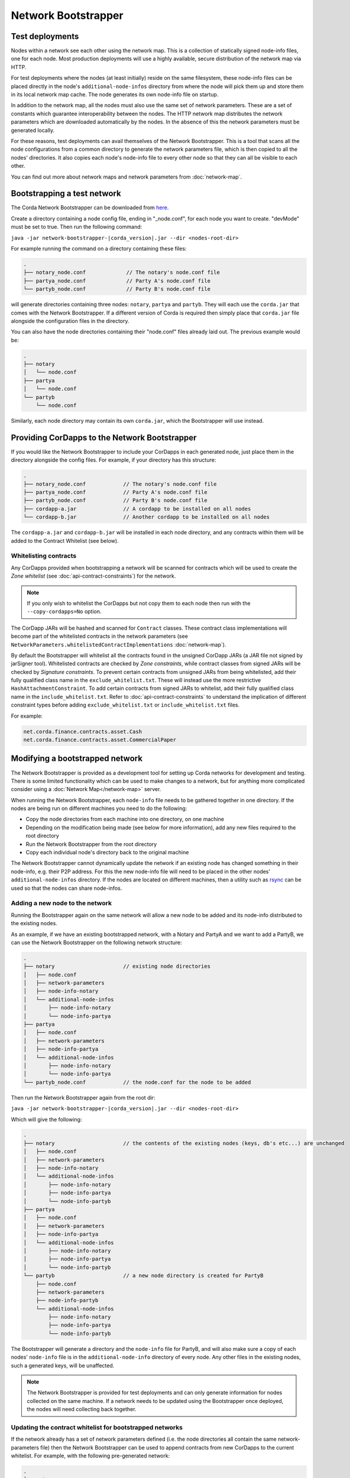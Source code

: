 Network Bootstrapper
====================

Test deployments
~~~~~~~~~~~~~~~~

Nodes within a network see each other using the network map. This is a collection of statically signed node-info files,
one for each node. Most production deployments will use a highly available, secure distribution of the network map via HTTP.

For test deployments where the nodes (at least initially) reside on the same filesystem, these node-info files can be
placed directly in the node's ``additional-node-infos`` directory from where the node will pick them up and store them
in its local network map cache. The node generates its own node-info file on startup.

In addition to the network map, all the nodes must also use the same set of network parameters. These are a set of constants
which guarantee interoperability between the nodes. The HTTP network map distributes the network parameters which are downloaded
automatically by the nodes. In the absence of this the network parameters must be generated locally.

For these reasons, test deployments can avail themselves of the Network Bootstrapper. This is a tool that scans all the
node configurations from a common directory to generate the network parameters file, which is then copied to all the nodes'
directories. It also copies each node's node-info file to every other node so that they can all be visible to each other.

You can find out more about network maps and network parameters from :doc:`network-map`.

Bootstrapping a test network
~~~~~~~~~~~~~~~~~~~~~~~~~~~~

The Corda Network Bootstrapper can be downloaded from `here <https://www.corda.net/resources>`__.

Create a directory containing a node config file, ending in "_node.conf", for each node you want to create. "devMode" must be set to true. Then run the
following command:

``java -jar network-bootstrapper-|corda_version|.jar --dir <nodes-root-dir>``

For example running the command on a directory containing these files:

.. sourcecode:: none

    .
    ├── notary_node.conf             // The notary's node.conf file
    ├── partya_node.conf             // Party A's node.conf file
    └── partyb_node.conf             // Party B's node.conf file

will generate directories containing three nodes: ``notary``, ``partya`` and ``partyb``. They will each use the ``corda.jar``
that comes with the Network Bootstrapper. If a different version of Corda is required then simply place that ``corda.jar`` file
alongside the configuration files in the directory.

You can also have the node directories containing their "node.conf" files already laid out. The previous example would be:

.. sourcecode:: none

    .
    ├── notary
    │   └── node.conf
    ├── partya
    │   └── node.conf
    └── partyb
        └── node.conf

Similarly, each node directory may contain its own ``corda.jar``, which the Bootstrapper will use instead.

Providing CorDapps to the Network Bootstrapper
~~~~~~~~~~~~~~~~~~~~~~~~~~~~~~~~~~~~~~~~~~~~~~

If you would like the Network Bootstrapper to include your CorDapps in each generated node, just place them in the directory
alongside the config files. For example, if your directory has this structure:

.. sourcecode:: none

    .
    ├── notary_node.conf            // The notary's node.conf file
    ├── partya_node.conf            // Party A's node.conf file
    ├── partyb_node.conf            // Party B's node.conf file
    ├── cordapp-a.jar               // A cordapp to be installed on all nodes
    └── cordapp-b.jar               // Another cordapp to be installed on all nodes

The ``cordapp-a.jar`` and ``cordapp-b.jar`` will be installed in each node directory, and any contracts within them will be
added to the Contract Whitelist (see below).

.. _bootstrapper_whitelisting_contracts:

Whitelisting contracts
----------------------

Any CorDapps provided when bootstrapping a network will be scanned for contracts which will be used to create the
*Zone whitelist* (see :doc:`api-contract-constraints`) for the network.

.. note:: If you only wish to whitelist the CorDapps but not copy them to each node then run with the ``--copy-cordapps=No`` option.

The CorDapp JARs will be hashed and scanned for ``Contract`` classes. These contract class implementations will become part
of the whitelisted contracts in the network parameters (see ``NetworkParameters.whitelistedContractImplementations`` :doc:`network-map`).

By default the Bootstrapper will whitelist all the contracts found in the unsigned CorDapp JARs (a JAR file not signed by jarSigner tool).
Whitelisted contracts are checked by `Zone constraints`, while contract classes from signed JARs will be checked by `Signature constraints`.
To prevent certain contracts from unsigned JARs from being whitelisted, add their fully qualified class name in the ``exclude_whitelist.txt``.
These will instead use the more restrictive ``HashAttachmentConstraint``.
To add certain contracts from signed JARs to whitelist, add their fully qualified class name in the ``include_whitelist.txt``.
Refer to :doc:`api-contract-constraints` to understand the implication of different constraint types before adding ``exclude_whitelist.txt`` or ``include_whitelist.txt`` files.

For example:

.. sourcecode:: none

    net.corda.finance.contracts.asset.Cash
    net.corda.finance.contracts.asset.CommercialPaper

Modifying a bootstrapped network
~~~~~~~~~~~~~~~~~~~~~~~~~~~~~~~~

The Network Bootstrapper is provided as a development tool for setting up Corda networks for development and testing.
There is some limited functionality which can be used to make changes to a network, but for anything more complicated consider
using a :doc:`Network Map</network-map>` server.

When running the Network Bootstrapper, each ``node-info`` file needs to be gathered together in one directory. If
the nodes are being run on different machines you need to do the following:

* Copy the node directories from each machine into one directory, on one machine
* Depending on the modification being made (see below for more information), add any new files required to the root directory
* Run the Network Bootstrapper from the root directory
* Copy each individual node's directory back to the original machine

The Network Bootstrapper cannot dynamically update the network if an existing node has changed something in their node-info,
e.g. their P2P address. For this the new node-info file will need to be placed in the other nodes' ``additional-node-infos`` directory.
If the nodes are located on different machines, then a utility such as `rsync <https://en.wikipedia.org/wiki/Rsync>`_ can be used
so that the nodes can share node-infos.

Adding a new node to the network
--------------------------------

Running the Bootstrapper again on the same network will allow a new node to be added and its
node-info distributed to the existing nodes.

As an example, if we have an existing bootstrapped network, with a Notary and PartyA and we want to add a PartyB, we
can use the Network Bootstrapper on the following network structure:

.. sourcecode:: none

    .
    ├── notary                      // existing node directories
    │   ├── node.conf
    │   ├── network-parameters
    │   ├── node-info-notary
    │   └── additional-node-infos
    │       ├── node-info-notary
    │       └── node-info-partya
    ├── partya
    │   ├── node.conf
    │   ├── network-parameters
    │   ├── node-info-partya
    │   └── additional-node-infos
    │       ├── node-info-notary
    │       └── node-info-partya
    └── partyb_node.conf            // the node.conf for the node to be added

Then run the Network Bootstrapper again from the root dir:

``java -jar network-bootstrapper-|corda_version|.jar --dir <nodes-root-dir>``

Which will give the following:

.. sourcecode:: none

    .
    ├── notary                      // the contents of the existing nodes (keys, db's etc...) are unchanged
    │   ├── node.conf
    │   ├── network-parameters
    │   ├── node-info-notary
    │   └── additional-node-infos
    │       ├── node-info-notary
    │       ├── node-info-partya
    │       └── node-info-partyb
    ├── partya
    │   ├── node.conf
    │   ├── network-parameters
    │   ├── node-info-partya
    │   └── additional-node-infos
    │       ├── node-info-notary
    │       ├── node-info-partya
    │       └── node-info-partyb
    └── partyb                      // a new node directory is created for PartyB
        ├── node.conf
        ├── network-parameters
        ├── node-info-partyb
        └── additional-node-infos
            ├── node-info-notary
            ├── node-info-partya
            └── node-info-partyb

The Bootstrapper will generate a directory and the ``node-info`` file for PartyB, and will also make sure a copy of each
nodes' ``node-info`` file is in the ``additional-node-info`` directory of every node. Any other files in the existing nodes,
such a generated keys, will be unaffected.

.. note:: The Network Bootstrapper is provided for test deployments and can only generate information for nodes collected on
    the same machine. If a network needs to be updated using the Bootstrapper once deployed, the nodes will need
    collecting back together.

.. _bootstrapper_updating_whitelisted_contracts:

Updating the contract whitelist for bootstrapped networks
---------------------------------------------------------

If the network already has a set of network parameters defined (i.e. the node directories all contain the same network-parameters
file) then the Network Bootstrapper can be used to append contracts from new CorDapps to the current whitelist.
For example, with the following pre-generated network:

.. sourcecode:: none

    .
    ├── notary
    │   ├── node.conf
    │   ├── network-parameters
    │   └── cordapps
    │       └── cordapp-a.jar
    ├── partya
    │   ├── node.conf
    │   ├── network-parameters
    │   └── cordapps
    │       └── cordapp-a.jar
    ├── partyb
    │   ├── node.conf
    │   ├── network-parameters
    │   └── cordapps
    │       └── cordapp-a.jar
    └── cordapp-b.jar               // The new cordapp to add to the existing nodes

Then run the Network Bootstrapper again from the root dir:

``java -jar network-bootstrapper-|corda_version|.jar --dir <nodes-root-dir>``

To give the following:

.. sourcecode:: none

    .
    ├── notary
    │   ├── node.conf
    │   ├── network-parameters      // The contracts from cordapp-b are appended to the whitelist in network-parameters
    │   └── cordapps
    │       ├── cordapp-a.jar
    │       └── cordapp-b.jar       // The updated cordapp is placed in the nodes cordapp directory
    ├── partya
    │   ├── node.conf
    │   ├── network-parameters      // The contracts from cordapp-b are appended to the whitelist in network-parameters
    │   └── cordapps
    │       ├── cordapp-a.jar
    │       └── cordapp-b.jar       // The updated cordapp is placed in the nodes cordapp directory
    └── partyb
        ├── node.conf
        ├── network-parameters      // The contracts from cordapp-b are appended to the whitelist in network-parameters
        └── cordapps
            ├── cordapp-a.jar
            └── cordapp-b.jar       // The updated cordapp is placed in the nodes cordapp directory

.. note:: The whitelist can only ever be appended to. Once added a contract implementation can never be removed.

Modifying the network parameters
~~~~~~~~~~~~~~~~~~~~~~~~~~~~~~~~

The Network Bootstrapper creates a network parameters file when bootstrapping a network, using a set of sensible defaults. However, if you would like
to override these defaults when testing, there are two ways of doing this. Options can be overridden via the command line or by supplying a configuration
file. If the same parameter is overridden both by a command line argument and in the configuration file, the command line value
will take precedence.

Overriding network parameters via command line
----------------------------------------------

The ``--minimum-platform-version``, ``--max-message-size``, ``--max-transaction-size`` and ``--event-horizon`` command line parameters can
be used to override the default network parameters. See `Command line options`_ for more information.

Overriding network parameters via a file
----------------------------------------

You can provide a network parameters overrides file using the following syntax:

``java -jar network-bootstrapper-|corda_version|.jar --network-parameter-overrides=<path_to_file>``

Or alternatively, by using the short form version:

``java -jar network-bootstrapper-|corda_version|.jar -n=<path_to_file>``

The network parameter overrides file is a HOCON file with the following fields, all of which are optional. Any field that is not provided will be
ignored. If a field is not provided and you are bootstrapping a new network, a sensible default value will be used. If a field is not provided and you
are updating an existing network, the value in the existing network parameters file will be used.

.. note:: All fields can be used with placeholders for environment variables. For example: ``${KEY_STORE_PASSWORD}`` would be replaced by the contents of environment
    variable ``KEY_STORE_PASSWORD``. See: :ref:`corda-configuration-hiding-sensitive-data` .

The available configuration fields are listed below:

:minimumPlatformVersion: The minimum supported version of the Corda platform that is required for nodes in the network.

:maxMessageSize: The maximum permitted message size, in bytes. This is currently ignored but will be used in a future release.

:maxTransactionSize: The maximum permitted transaction size, in bytes.

:eventHorizon: The time after which nodes will be removed from the network map if they have not been seen during this period. This parameter uses
    the ``parse`` function on the ``java.time.Duration`` class to interpret the data. See `here <https://docs.oracle.com/javase/8/docs/api/java/time/Duration.html#parse-java.lang.CharSequence->`__
    for information on valid inputs.

:packageOwnership: A list of package owners. See `Package namespace ownership`_ for more information. For each package owner, the following fields
    are required:

    :packageName: Java package name (e.g `com.my_company` ).

    :keystore: The path of the keystore file containing the signed certificate.

    :keystorePassword: The password for the given keystore (not to be confused with the key password).

    :keystoreAlias: The alias for the name associated with the certificate to be associated with the package namespace.

An example configuration file:

.. parsed-literal::

    minimumPlatformVersion=4
    maxMessageSize=10485760
    maxTransactionSize=524288000
    eventHorizon="30 days"
    packageOwnership=[
        {
            packageName="com.example"
            keystore="myteststore"
            keystorePassword="MyStorePassword"
            keystoreAlias="MyKeyAlias"
        }
    ]

.. _package_namespace_ownership:

Package namespace ownership
~~~~~~~~~~~~~~~~~~~~~~~~~~~

Package namespace ownership is a Corda security feature that allows a compatibility zone to give ownership of parts of the Java package
namespace to registered users (e.g. a CorDapp development organisation). The exact mechanism used to claim a namespace is up to the zone
operator. A typical approach would be to accept an SSL certificate with the domain in it as proof of domain ownership, or to accept an email from that domain.

.. note:: Read more about *Package ownership* :doc:`here<design/data-model-upgrades/package-namespace-ownership>`.

A Java package namespace is case insensitive and cannot be a sub-package of an existing registered namespace.
See `Naming a Package <https://docs.oracle.com/javase/tutorial/java/package/namingpkgs.html>`_ and `Naming Conventions <https://www.oracle.com/technetwork/java/javase/documentation/codeconventions-135099.html#28840 for guidelines and conventions>`_ for guidelines on naming conventions.

The registration of a Java package namespace requires the creation of a signed certificate as generated by the
`Java keytool <https://docs.oracle.com/javase/8/docs/technotes/tools/windows/keytool.html>`_.

The packages can be registered by supplying a network parameters override config file via the command line, using the ``--network-parameter-overrides`` command.

For each package to be registered, the following are required:

:packageName: Java package name (e.g `com.my_company` ).

:keystore: The path of the keystore file containing the signed certificate. If a relative path is provided, it is assumed to be relative to the
    location of the configuration file.

:keystorePassword: The password for the given keystore (not to be confused with the key password).

:keystoreAlias: The alias for the name associated with the certificate to be associated with the package namespace.

Using the `Example CorDapp <https://github.com/corda/cordapp-example>`_ as an example, we will initialise a simple network and then register and unregister a package namespace.
Checkout the Example CorDapp and follow the instructions to build it `here <https://docs.corda.net/tutorial-cordapp.html#building-the-example-cordapp>`__.

.. note:: You can point to any existing bootstrapped corda network (this will have the effect of updating the associated network parameters file).

#. Create a new public key to use for signing the Java package namespace we wish to register:

    .. code-block:: shell

        $JAVA_HOME/bin/keytool -genkeypair -keystore _teststore -storepass MyStorePassword -keyalg RSA -alias MyKeyAlias -keypass MyKeyPassword -dname "O=Alice Corp, L=Madrid, C=ES"

    This will generate a key store file called ``_teststore`` in the current directory.

#. Create a ``network-parameters.conf`` file in the same directory, with the following information:

    .. parsed-literal::

        packageOwnership=[
            {
                packageName="com.example"
                keystore="_teststore"
                keystorePassword="MyStorePassword"
                keystoreAlias="MyKeyAlias"
            }
        ]

#. Register the package namespace to be claimed by the public key generated above:

    .. code-block:: shell

        # Register the Java package namespace using the Network Bootstrapper
        java -jar network-bootstrapper.jar --dir build/nodes --network-parameter-overrides=network-parameters.conf


#. To unregister the package namespace, edit the ``network-parameters.conf`` file to remove the package:

    .. parsed-literal::

        packageOwnership=[]

#. Unregister the package namespace:

    .. code-block:: shell

        # Unregister the Java package namespace using the Network Bootstrapper
        java -jar network-bootstrapper.jar --dir build/nodes --network-parameter-overrides=network-parameters.conf

Command line options
~~~~~~~~~~~~~~~~~~~~

The Network Bootstrapper can be started with the following command line options:

.. code-block:: shell

    bootstrapper [-hvV] [--copy-cordapps=<copyCordapps>] [--dir=<dir>]
             [--event-horizon=<eventHorizon>] [--logging-level=<loggingLevel>]
             [--max-message-size=<maxMessageSize>]
             [--max-transaction-size=<maxTransactionSize>]
             [--minimum-platform-version=<minimumPlatformVersion>]
             [-n=<networkParametersFile>] [COMMAND]

* ``--dir=<dir>``: Root directory containing the node configuration files and CorDapp JARs that will form the test network.
  It may also contain existing node directories. Defaults to the current directory.
* ``--copy-cordapps=<copyCordapps>``: Whether or not to copy the CorDapp JARs into the nodes' 'cordapps' directory. Possible values:
  FirstRunOnly, Yes, No. Default: FirstRunOnly.
* ``--verbose``, ``--log-to-console``, ``-v``: If set, prints logging to the console as well as to a file.
* ``--logging-level=<loggingLevel>``: Enable logging at this level and higher. Possible values: ERROR, WARN, INFO, DEBUG, TRACE. Default: INFO.
* ``--help``, ``-h``: Show this help message and exit.
* ``--version``, ``-V``: Print version information and exit.
* ``--minimum-platform-version``: The minimum platform version to use in the network-parameters.
* ``--max-message-size``: The maximum message size to use in the network-parameters, in bytes.
* ``--max-transaction-size``: The maximum transaction size to use in the network-parameters, in bytes.
* ``--event-horizon``: The event horizon to use in the network-parameters.
* ``--network-parameter-overrides=<networkParametersFile>``, ``-n=<networkParametersFile>``: Overrides the default network parameters with those
  in the given file. See `Overriding network parameters via a file`_ for more information.


Sub-commands
------------

``install-shell-extensions``: Install ``bootstrapper`` alias and auto completion for bash and zsh. See :doc:`cli-application-shell-extensions` for more info.
